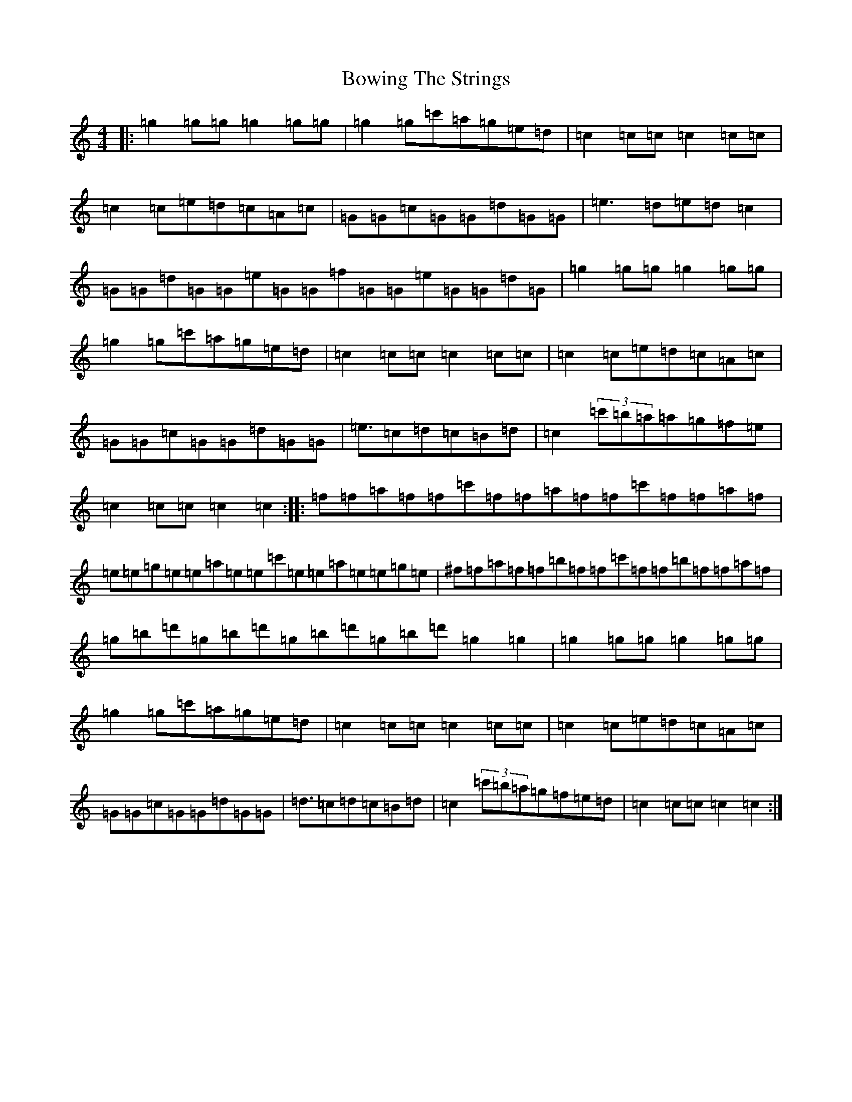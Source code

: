 X: 2375
T: Bowing The Strings
S: https://thesession.org/tunes/13422#setting23646
R: reel
M:4/4
L:1/8
K: C Major
|:=g2=g=g=g2=g=g|=g2=g=c'=a=g=e=d|=c2=c=c=c2=c=c|=c2=c=e=d=c=A=c|=G=G=c=G=G=d=G=G|=e2>=d2=e=d=c2|=G=G=d=G=G=e=G=G=f=G=G=e=G=G=d=G|=g2=g=g=g2=g=g|=g2=g=c'=a=g=e=d|=c2=c=c=c2=c=c|=c2=c=e=d=c=A=c|=G=G=c=G=G=d=G=G|=e3/2=c=d=c=B=d|=c2(3=c'=b=a=a=g=f=e|=c2=c=c=c2=c2:||:=f=f=a=f=f=c'=f=f=a=f=f=c'=f=f=a=f|=e=e=g=e=e=a=e=e=c'=e=e=a=e=e=g=e|^f=f=a=f=f=b=f=f=c'=f=f=b=f=f=a=f|=g=b=d'=g=b=d'=g=b=d'=g=b=d'=g2=g2|=g2=g=g=g2=g=g|=g2=g=c'=a=g=e=d|=c2=c=c=c2=c=c|=c2=c=e=d=c=A=c|=G=G=c=G=G=d=G=G|=d3/2=c=d=c=B=d|=c2(3=c'=b=a=g=f=e=d|=c2=c=c=c2=c2:|